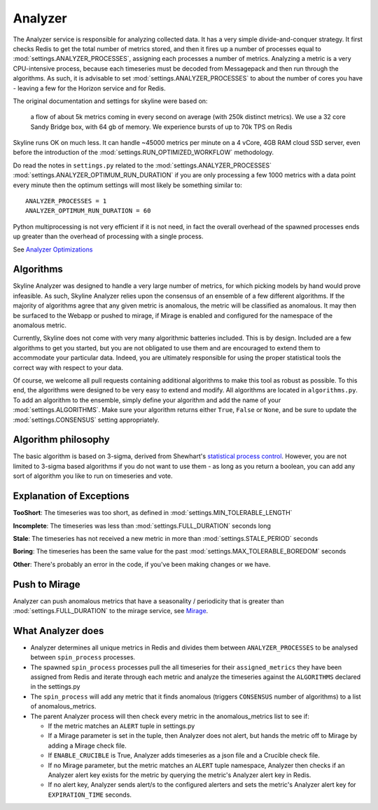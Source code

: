 ========
Analyzer
========

The Analyzer service is responsible for analyzing collected data. It has
a very simple divide-and-conquer strategy. It first checks Redis to get
the total number of metrics stored, and then it fires up a number of
processes equal to :mod:`settings.ANALYZER_PROCESSES`, assigning each
processes a number of metrics. Analyzing a metric is a very
CPU-intensive process, because each timeseries must be decoded from
Messagepack and then run through the algorithms. As such, it is
advisable to set :mod:`settings.ANALYZER_PROCESSES` to about the number of cores
you have - leaving a few for the Horizon service and for Redis.

The original documentation and settings for skyline were based on:

    a flow of about 5k metrics coming in every second on average (with
    250k distinct metrics). We use a 32 core Sandy Bridge box, with 64
    gb of memory. We experience bursts of up to 70k TPS on Redis

Skyline runs OK on much less. It can handle ~45000 metrics per minute on
a 4 vCore, 4GB RAM cloud SSD server, even before the introduction of the
:mod:`settings.RUN_OPTIMIZED_WORKFLOW` methodology.

Do read the notes in ``settings.py`` related to the
:mod:`settings.ANALYZER_PROCESSES` :mod:`settings.ANALYZER_OPTIMUM_RUN_DURATION`
if you are only processing a few 1000 metrics with a data point every minute
then the optimum settings will most likely be something similar to:

::

    ANALYZER_PROCESSES = 1
    ANALYZER_OPTIMUM_RUN_DURATION = 60

Python multiprocessing is not very efficient if it is not need, in fact
the overall overhead of the spawned processes ends up greater than the
overhead of processing with a single process.

See `Analyzer Optimizations <analyzer-optimizations.html>`__

Algorithms
==========

Skyline Analyzer was designed to handle a very large number of metrics,
for which picking models by hand would prove infeasible. As such,
Skyline Analyzer relies upon the consensus of an ensemble of a few
different algorithms. If the majority of algorithms agree that any given
metric is anomalous, the metric will be classified as anomalous. It may
then be surfaced to the Webapp or pushed to mirage, if Mirage is enabled and
configured for the namespace of the anomalous metric.

Currently, Skyline does not come with very many algorithmic batteries
included. This is by design. Included are a few algorithms to get you
started, but you are not obligated to use them and are encouraged to
extend them to accommodate your particular data. Indeed, you are
ultimately responsible for using the proper statistical tools the
correct way with respect to your data.

Of course, we welcome all pull requests containing additional algorithms
to make this tool as robust as possible. To this end, the algorithms
were designed to be very easy to extend and modify. All algorithms are
located in ``algorithms.py``.  To add an algorithm to the ensemble, simply
define your algorithm and add the name of your :mod:`settings.ALGORITHMS`.
Make sure your algorithm returns either ``True``, ``False`` or ``None``, and be
sure to update the :mod:`settings.CONSENSUS` setting appropriately.

Algorithm philosophy
====================

The basic algorithm is based on 3-sigma, derived from Shewhart's
`statistical process
control <http://en.wikipedia.org/wiki/Statistical_process_control>`__.
However, you are not limited to 3-sigma based algorithms if you do not
want to use them - as long as you return a boolean, you can add any sort
of algorithm you like to run on timeseries and vote.

Explanation of Exceptions
=========================

**TooShort**: The timeseries was too short, as defined in
:mod:`settings.MIN_TOLERABLE_LENGTH`

**Incomplete**: The timeseries was less than :mod:`settings.FULL_DURATION`
seconds long

**Stale**: The timeseries has not received a new metric in more than
:mod:`settings.STALE_PERIOD` seconds

**Boring**: The timeseries has been the same value for the past
:mod:`settings.MAX_TOLERABLE_BOREDOM` seconds

**Other**: There's probably an error in the code, if you've been making
changes or we have.

Push to Mirage
==============

Analyzer can push anomalous metrics that have a seasonality /
periodicity that is greater than :mod:`settings.FULL_DURATION` to the mirage
service, see `Mirage <mirage.html>`__.

What **Analyzer** does
======================

- Analyzer determines all unique metrics in Redis and divides them
  between ``ANALYZER_PROCESSES`` to be analysed between
  ``spin_process`` processes.
- The spawned ``spin_process`` processes pull the all timeseries for
  their ``assigned_metrics`` they have been assigned from Redis and
  iterate through each metric and analyze the timeseries against the
  ``ALGORITHMS`` declared in the settings.py
- The ``spin_process`` will add any metric that it finds anomalous
  (triggers ``CONSENSUS`` number of algorithms) to a list of
  anomalous\_metrics.
- The parent Analyzer process will then check every metric in the
  anomalous\_metrics list to see if:

  - If the metric matches an ``ALERT`` tuple in settings.py
  - If a Mirage parameter is set in the tuple, then Analyzer does not
    alert, but hands the metric off to Mirage by adding a Mirage check
    file.
  - If ``ENABLE_CRUCIBLE`` is True, Analyzer adds timeseries as a json
    file and a Crucible check file.
  - If no Mirage parameter, but the metric matches an ``ALERT`` tuple
    namespace, Analyzer then checks if an Analyzer alert key exists for
    the metric by querying the metric's Analyzer alert key in Redis.
  - If no alert key, Analyzer sends alert/s to the configured alerters
    and sets the metric's Analyzer alert key for ``EXPIRATION_TIME``
    seconds.
